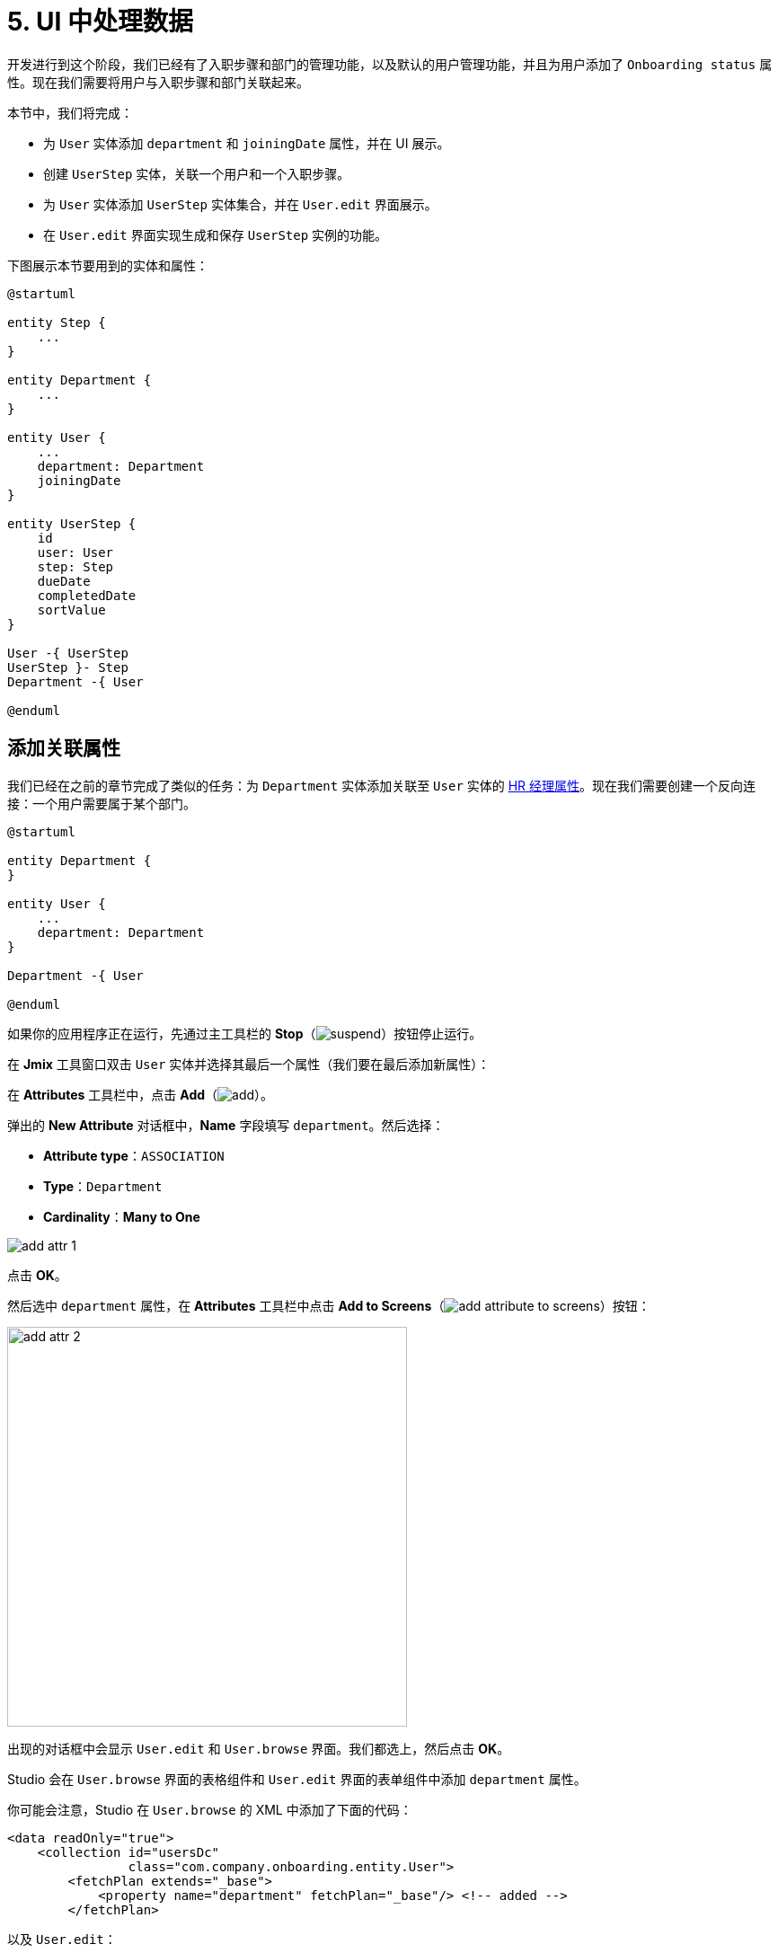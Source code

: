 = 5. UI 中处理数据

开发进行到这个阶段，我们已经有了入职步骤和部门的管理功能，以及默认的用户管理功能，并且为用户添加了 `Onboarding status` 属性。现在我们需要将用户与入职步骤和部门关联起来。

本节中，我们将完成：

* 为 `User` 实体添加 `department` 和 `joiningDate` 属性，并在 UI 展示。
* 创建 `UserStep` 实体，关联一个用户和一个入职步骤。
* 为 `User` 实体添加 `UserStep` 实体集合，并在 `User.edit` 界面展示。
* 在 `User.edit` 界面实现生成和保存 `UserStep` 实例的功能。

下图展示本节要用到的实体和属性：

[plantuml]
....
@startuml

entity Step {
    ...
}

entity Department {
    ...
}

entity User {
    ...
    department: Department
    joiningDate
}

entity UserStep {
    id
    user: User
    step: Step
    dueDate
    completedDate
    sortValue
}

User -{ UserStep
UserStep }- Step
Department -{ User

@enduml
....

[[ref-attr]]
== 添加关联属性

我们已经在之前的章节完成了类似的任务：为 `Department` 实体添加关联至 `User` 实体的 xref:references.adoc#create-reference-attr[HR 经理属性]。现在我们需要创建一个反向连接：一个用户需要属于某个部门。

[plantuml]
....
@startuml

entity Department {
}

entity User {
    ...
    department: Department
}

Department -{ User

@enduml
....

如果你的应用程序正在运行，先通过主工具栏的 *Stop*（image:common/suspend.svg[]）按钮停止运行。

在 *Jmix* 工具窗口双击 `User` 实体并选择其最后一个属性（我们要在最后添加新属性）：

在 *Attributes* 工具栏中，点击 *Add*（image:common/add.svg[]）。

弹出的 *New Attribute* 对话框中，*Name* 字段填写 `department`。然后选择：

* *Attribute type*：`ASSOCIATION`
* *Type*：`Department`
* *Cardinality*：*Many to One*

image::data-in-ui/add-attr-1.png[align="center"]

点击 *OK*。

然后选中 `department` 属性，在 *Attributes* 工具栏中点击 *Add to Screens*（image:common/add-attribute-to-screens.svg[]）按钮：

image::data-in-ui/add-attr-2.png[align="center", width="445"]

出现的对话框中会显示 `User.edit` 和 `User.browse` 界面。我们都选上，然后点击 *OK*。

Studio 会在 `User.browse` 界面的表格组件和 `User.edit` 界面的表单组件中添加 `department` 属性。

你可能会注意，Studio 在 `User.browse` 的 XML 中添加了下面的代码：

[source,xml]
----
<data readOnly="true">
    <collection id="usersDc"
                class="com.company.onboarding.entity.User">
        <fetchPlan extends="_base">
            <property name="department" fetchPlan="_base"/> <!-- added -->
        </fetchPlan>
----

以及 `User.edit`：

[source,xml]
----
<data>
    <instance id="userDc"
              class="com.company.onboarding.entity.User">
        <fetchPlan extends="_base">
            <property name="department" fetchPlan="_base"/> <!-- added -->
        </fetchPlan>
----

有了这些代码，关联的部门实体会与用户实体在同一个数据库查询中加载。

TIP: 即使 fetch plan 中没有包含 `department`，基于关联实体的 _懒加载_ 机制，界面也能正常工作。但是在懒加载时，关联实体是通过单独的数据库请求进行加载。因此，懒加载在浏览界面会造成性能问题，该界面首先执行一个加载所有用户的请求，然后针对每个用户，执行单独的请求加载部门（N+1 查询问题）。

运行应用程序可以查看新的属性。

点击主工具栏中的 *Debug*（image:common/start-debugger.svg[]）按钮启动应用程序。

Studio 会生成 Liquibase 更改日志，添加了 `USER_` 表的 `DEPARTMENT_ID` 列，并创建外键和索引。确认这个改动。

Studio 会执行更改日志，然后构建并运行应用程序。

在浏览器打开 `++http://localhost:8080++` 并使用 `admin` / `admin` 凭证登录。

点击主菜单的 *Application* -> *Users*，打开 `User.browse` 界面，可以看到新加的 *Department* 列。创建用户时，可以看到 `User.edit` 中的 *Department* 选择控件：

image::data-in-ui/add-attr-3.png[align="center", width="507"]

[[using-dropdown]]
== 使用下拉框选择

默认情况下，Studio 会生成 `entityPicker` 组件选择关联实体。可以在 `User.edit` 界面中看到这样的组件。打开 `user-edit.xml` 并在 `form` 中找到 `entityPicker` 组件：

[source,xml]
----
<layout ...>
    <form id="form" dataContainer="userDc">
        <column width="350px">
            ...
            <entityPicker id="departmentField" property="department"/>
        </column>
    </form>
----

该组件支持通过一个查找界面选择实体，支持过滤、排序或者分页。但是当备选的记录相对比较少时（比如少于 1000），通过简单的下拉框列表选择会更加方便。

我们将修改 `User.edit` 界面，使用 `entityComboBox` 组件选择用户的部门。

将组件的 XML 元素修改为 `entityComboBox`：

[source,xml]
----
<entityComboBox id="departmentField" property="department"/>
----

切换至运行的应用程序，重新打开用户编辑界面。

可以看到，*Department* 字段现在变成了下拉框，但是列表是空的，即便已经创建了一些部门。

image::data-in-ui/dropdown-2.png[align="center", width="506"]

[[options-container]]
=== 创建选项数据容器

我们为 `entityComboBox` 组件提供一组选项，用于选择关联的部门实体。选项列表包含所有的部门，按名称排序。

在操作面板点击 *Add Component*，选择 `Data components`，然后双击 `Collection`。在 *Data Container Properties Editor* 窗口的 *Entity* 字段选择 `Department`，点击 *OK*：

image::data-in-ui/options-container-1.gif[align="center"]

然后在 *Jmix UI* 结构和 XML 的 `data` 元素下会创建 id 为 `departmentsDc` 的 `collection` 元素：

[source,xml]
----
<data>
    ...
    <collection id="departmentsDc" class="com.company.onboarding.entity.Department">
        <fetchPlan extends="_base"/>
        <loader id="departmentsDl">
            <query>
                <![CDATA[select e from Department e]]>
            </query>
        </loader>
    </collection>
</data>
----

该元素定义一个 _集合数据容器（collection data container）_，以及容器关联的一个 _数据加载器（loader）_。数据容器包含由加载器加载的部门实体列表，加载使用的查询语句在加载器中指定。

可以在 XML 中直接编辑查询语句，或者通过 *Jmix UI* 面板中的 `query` 属性打开 JPQL 设计器进行编辑：

image::data-in-ui/options-container-2.png[align="center",width="1133"]

在 *JPQL Query Designer* 窗口中，切换至 *ORDER* 标签页并添加 `name` 属性：

image::data-in-ui/options-container-3.png[align="center"]

点击 *OK*。

在 XML 中生成的查询语句如下：

[source,xml]
----
<data>
    ...
    <collection id="departmentsDc" class="com.company.onboarding.entity.Department">
        <fetchPlan extends="_base"/>
        <loader id="departmentsDl">
            <query>
                <![CDATA[select e from Department e
                order by e.name asc]]>
            </query>
        </loader>
    </collection>
</data>
----

现在需要将 `entityComboBox` 组件与 `departmentsDc` 数据容器进行关联。

在 *Jmix UI* 的层级面板选中 `departmentField`，然后在 *Jmix UI* 的组件面板中为 `optionsContainer` 属性选择 `departmentsDc`：

image::data-in-ui/options-container-4.png[align="center",width="1153"]

切换至运行的应用程序并重新打开用户编辑界面。

可以看到 *Department* 下拉框现在已经有了选项：

image::data-in-ui/dropdown-3.png[align="center", width="496"]

TIP: `entityComboBox` 组件支持直接在组件内输入的方式对选项进行过滤。过滤的过程是在服务端的内存中进行，所有的选项已经一次从数据加载出来了。

[[user-step-entity]]
== 创建 UserStep 实体

本小节中，我们将创建 `UserStep` 实体，用来表示特定用户的入职步骤：

[plantuml]
....
@startuml

entity Step {
    ...
}

entity User {
    ...
}

entity UserStep {
    id
    user: User
    step: Step
    dueDate
    completedDate
    sortValue
}

User -{ UserStep
UserStep }- Step

@enduml
....

如果你的应用程序正在运行，先通过主工具栏的 *Stop*（image:common/suspend.svg[]）按钮停止运行。

在 *Jmix* 工具窗口中，点击 *New*（image:common/add.svg[]）-> *JPA Entity* 并与 xref:references.adoc#create-entity[之前] 的步骤一样创建带有 *Versioned* 特性的 `UserStep` 实体。

为实体添加下列属性：

|===
|Name |Attribute type |Type |Cardinality  |Mandatory

|user
|ASSOCIATION
|User
|Many to One
|true

|step
|ASSOCIATION
|Step
|Many to One
|true

|dueDate
|DATATYPE
|LocalDate
|-
|true

|completedDate
|DATATYPE
|LocalDate
|-
|false

|sortValue
|DATATYPE
|Integer
|-
|true

|===

实体设计器的最终状态如下：

image::data-in-ui/create-user-step-1.png[align="center"]

[[composition-attr]]
== 添加组合属性

我们来看看 `User` 和 `UserStep` 实体的关系。`UserStep` 实例仅当特定的 `User` 实例存在时才有意义（即，属于该用户）。一个 `UserStep` 实例不能修改其所有者；此外，其他数据模型也没有关联 `UserStep`，也就是说 `UserStep` 实例都是包含在 `User` 实例内的。

在 Jmix 中，这种实体间的关系被称为 _组合（composition）_：`User` 由一组 `UserSteps` 和其他的属性共同组成。

TIP: Jmix 中的组合实现了 DDD（Domain-Driven Design）中的聚合（Aggregate）模式。

在父实体中创建包含一组组合子实体的属性也很方便。

我们在 `User` 实体中创建 `steps` 属性：

[plantuml]
....
@startuml

entity User {
    ...
    steps: List<UserStep>
}

entity UserStep {
    ...
    user: User
}

User -{ UserStep

@enduml
....

如果你的应用程序正在运行，先通过主工具栏的 *Stop*（image:common/suspend.svg[]）按钮停止运行。

在 `User` 实体设计器的 *Attributes* 工具栏中，点击 *Add*（image:common/add.svg[]）。弹出的 *New Attribute* 对话框中，*Name* 字段填写 `steps`，然后选择：

* *Attribute type*：`COMPOSITION`
* *Type*：`UserStep`
* *Cardinality*：*One to Many*

image::data-in-ui/composition-1.png[align="center"]

注意，*Mapped by* 字段会自动选择 `user`。这是 `UserStep` 实体中的一个属性，映射至一个数据库列，用于维护 `UserSteps` 和 `Users` 的关系（外键）。

点击 *OK*。

该属性的源代码会带有 `@Composition` 注解：

[source,java]
----
@Composition
@OneToMany(mappedBy = "user")
private List<UserStep> steps;
----

`UserSteps` 需要在用户编辑界面展示，因此，选中 `steps` 属性并点击 *Attributes* 工具栏中的 *Add to Screens*（image:common/add-attribute-to-screens.svg[]）按钮，选择 `User.edit` 界面，点击 *OK*。

Studio 会修改 `user-edit.xml`：

[source,xml]
----
<data>
    <instance id="userDc"
              class="com.company.onboarding.entity.User">
        <fetchPlan extends="_base">
            <property name="department" fetchPlan="_base"/>
            <property name="steps" fetchPlan="_base"/> <!--1-->
        </fetchPlan>
        <loader/>
        <collection id="stepsDc" property="steps"/> <!--2-->
    </instance>
    ...
<layout ...>
    <form id="form" dataContainer="userDc">
        ...
    </form>
    <groupBox id="stepsBox" ...>
        <table id="stepsTable" dataContainer="stepsDc" ...> <!--3-->
            <actions>
                <action id="create" type="create"/>
                <action id="edit" type="edit"/>
                <action id="remove" type="remove"/>
            </actions>
            <columns>
                <column id="version"/>
                <column id="dueDate"/>
                <column id="completedDate"/>
                <column id="sortValue"/>
            </columns>
            <buttonsPanel>
                <button action="stepsTable.create"/>
                <button action="stepsTable.edit"/>
                <button action="stepsTable.remove"/>
            </buttonsPanel>
        </table>
    </groupBox>
----
<1> Fetch plan 添加了 `steps` 属性，确保 UserSteps 与 User 一起进行预加载。
<2> 内部的 `stepsDc` 集合数据容器用于将可视化组件与 `steps` 集合属性做绑定。
<3> `groupBox` 内部的 `table` 组件用于展示 `stepsDc` 数据容器中的数据。

运行应用程序查看这些改动。

点击主工具栏中的 *Debug*（image:common/start-debugger.svg[]）按钮启动应用程序。

Studio 会生成 Liquibase 更改日志，包含创建 `USER_STEP` 表、关联至 `USER_` 和 `STEP` 的外键约束和索引。确认这些改动。

Studio 会执行更改日志，然后运行应用程序。

应用程序准备好后，在浏览器打开 `++http://localhost:8080++` 并使用 `admin` / `admin` 凭证登录。

打开一个用户进行编辑。可以看到 *Steps* 表格展示 `UserStep` 实体：

image::data-in-ui/composition-2.png[align="center"]

如果点击 *Steps* 表格中的 *Create* 按钮，系统会抛出异常：`Screen 'UserStep.edit' is not defined`。是的，我们还没有为 `UserStep` 实体创建编辑界面。但是实际上我们不需要创建这个界面，因为 `UserStep` 实例可以通过给用户分配预定义的 `Step` 实体生成。

[[generate-user-steps]]
== 为用户生成 UserSteps

本节中，我们将为编辑的 `User` 实体生成并展示 `UserStep` 实例。

[[joining-date-attr]]
=== 添加 JoiningDate 属性

首先，为 `User` 实体添加 `joiningDate` 属性：

[plantuml]
....
@startuml

entity User {
    ...
    joiningDate
}

@enduml
....

该属性将用于计算 `UserStep` 实体中的 `dueDate` 属性：`UserStep.dueDate = User.joiningDate + Step.duration`。

如果你的应用程序正在运行，先通过主工具栏的 *Stop*（image:common/suspend.svg[]）按钮停止运行。

在 `User` 实体设计器的 *Attributes* 工具栏中，点击 *Add*（image:common/add.svg[]）。弹出的 *New Attribute* 对话框中，*Name* 字段填写 `joiningDate`，然后在 *Type* 下拉框中选择 `LocalDate`：

image::data-in-ui/joining-date-1.png[align="center"]

点击 *OK*。

然后选中新创建的 `joiningDate` 属性，在 *Attributes* 工具栏中点击 *Add to Screens*（image:common/add-attribute-to-screens.svg[]）按钮。在弹窗中选择 `User.edit` 和 `User.browse` 界面并点击 *OK*。

点击主工具栏中的 *Debug*（image:common/start-debugger.svg[]）按钮启动应用程序。

Studio 会生成 Liquibase 更改日志，为 `USER_` 表添加 `JOINING_DATE` 列。确认此改动。

Studio 会执行更改日志，然后运行应用程序。在浏览器打开 `++http://localhost:8080++`，登录后在用户浏览界面和编辑界面确认新属性已经添加上了。


[[custom-button]]
=== 添加自定义按钮

现在我们需要删除管理 UserSteps 的默认操作按钮，然后添加一个按钮用于启动自定义逻辑创建实体。

打开 `user-edit.xml` 并删除 `table` 内的 `actions` 元素和全部的 `button` 元素：

[source,xml]
----
<table id="stepsTable" dataContainer="stepsDc" width="100%" height="200px">
    <columns>
        <column id="version"/>
        <column id="dueDate"/>
        <column id="completedDate"/>
        <column id="sortValue"/>
    </columns>
    <buttonsPanel>
    </buttonsPanel>
</table>
----

然后点击操作面板的 *Add Component* 将 `Button` 组件拖放至界面 XML 中的 `buttonsPanel` 元素上。在 *Jmix UI* 的组件面板选择新创建的 `button` 元素并设置其 `id` 为 `generateButton`，`caption` 为 `Generate`。切换至 *Handlers* 标签页，创建一个 `ClickEvent` 的处理器方法：

image::data-in-ui/button-1.gif[]

按下 *Ctrl/Cmd+S* 保存修改然后切换至运行中的程序。重新打开用户编辑界面，查看我们新添加的按钮正常展示而不是展示默认的 CRUD 按钮：

image:data-in-ui/button-2.png[align="center"]

[[create-user-steps]]
=== 创建并保存 UserStep 实例

现在实现生成 `UserStep` 实例的逻辑。

在 `UserEdit` 控制器中添加下列字段：

[source,java]
----
public class UserEdit extends StandardEditor<User> {

    @Autowired
    private DataManager dataManager;

    @Autowired
    private DataContext dataContext;

    @Autowired
    private CollectionPropertyContainer<UserStep> stepsDc;

    //...
}
----

[TIP]
====
可以通过操作面板中的 *Inject* 按钮注入界面中的组件和 Spring bean：

image::data-in-ui/inject-1.gif[]
====

在 `generateButton` 点击处理方法中添加创建和保存 `UserStep` 的逻辑：

[source,java]
----
@Subscribe("generateButton")
public void onGenerateButtonClick(Button.ClickEvent event) {
    User user = getEditedEntity(); // <1>

    if (user.getJoiningDate() == null) { // <2>
        notifications.create()
                .withCaption("Cannot generate steps for user without 'Joining date'")
                .show();
        return;
    }

    List<Step> steps = dataManager.load(Step.class)
            .query("select s from Step s order by s.sortValue asc")
            .list(); // <3>

    for (Step step : steps) {
        if (stepsDc.getItems().stream().noneMatch(userStep ->
                    userStep.getStep().equals(step))) { // <4>
            UserStep userStep = dataContext.create(UserStep.class); // <5>
            userStep.setUser(user);
            userStep.setStep(step);
            userStep.setDueDate(user.getJoiningDate().plusDays(step.getDuration()));
            userStep.setSortValue(step.getSortValue());
            stepsDc.getMutableItems().add(userStep); // <6>
        }
    }
}
----
<1> 使用 `StandardEditor` 父类中的 `getEditedEntity()` 方法获取正在编辑的 `User` 实体。
<2> 如果 `joiningDate` 属性未设置，展示消息并退出。
<3> 加载已经添加的入职步骤。
<4> 忽略 `stepsDc` 集合容器中已经存在的步骤。
<5> 用 `DataContext.create()` 方法创建新的 `UserStep` 实例。
<6> 将新的 `UserStep` 实例添加至 `stepsDc` 集合容器，以便在 UI 展示。

NOTE: 当通过 `DataContext` 对象创建实例时，实例自动由 `DataContext` 进行管理，并会在界面提交时（点击界面的 *OK* 按钮时）自动保存至数据库。

按下 *Ctrl/Cmd+S* 保存修改然后切换至运行中的程序。重新打开用户编辑界面，此时我们点击 *Generate* 按钮，会创建对应入职步骤的几条记录。

如果通过点击 *OK* 提交界面，所有创建的 UserSteps 实例都会自动保存。如果点击 *Cancel*，则不会保存。因为在上面的代码中，我们没有显式地保存创建的实体。而是通过 `DataContext.create()` 将实体合并至界面的 `DataContext` 内，只有在整个界面的 `DataContext` 提交时才会保存新创建的实例。

[[improve-table]]
== 优化 UserSteps 表格

下面的小节中，我们将完善处理生成的 UserSteps 的 UI 界面。

[[order-nested-collection]]
=== 内部集合的排序

你可能已经注意到，当打开一个带有生成 UserSteps 的用户界面时，这些步骤并没有按照 `sortValue` 属性排序：

image::data-in-ui/ordering-1.png[align="center"]

表格展示 `User` 实体的 `steps` 集合属性，因此我们可以在数据模型级别引入排序。

打开 `User` 实体，选择 `steps` 属性并在 *Order by* 字段输入 `sortValue`：

image::data-in-ui/ordering-2.png[align="center"]

如果切换至 *Text* 标签页，可以看到 `steps` 属性上添加了 `@OrderBy` 注解：

[source,java]
----
@OrderBy("sortValue")
@Composition
@OneToMany(mappedBy = "user")
private List<UserStep> steps;
----

现在当加载 `User` 实体时，实体内部的 `steps` 集合会按照 `UserStep.sortValue` 属性进行排序。

如果应用程序正在运行，请重新启动。

打开用户编辑界面。可以看到步骤的顺序现在对了：

image::data-in-ui/ordering-3.png[align="center"]

[[rearrange-table-columns]]
=== 表格的列重排

此时，UserSteps 表格提供的信息并不是很有用。我们需要删除 `Version` 和 `Sort value` 列并添加展示步骤名称的列。

删除列很简单，在 *Jmix UI* 的层级面板中选择这些列并按下 *Delete*，或直接从 XML 代码里删除相应的元素即可。

添加列时，在 *Jmix UI* 的层级面板中选择 `columns` 元素，然后在组件面板中点击 *Add* -> *Column*，会出现 *Add Column* 弹窗：

image::data-in-ui/columns-2.png[align="center",width="1153"]

可以看到，这里并不允许添加步骤名称。这是因为 `step` 属性是一个关联属性，而我们没有定义一个合适的 fetch plan 去加载这个实体。

在 *Jmix UI* 的层级面板中，选择 `userDc` 数据容器，然后可以在 *Jmix UI* 组件面板中 `fetchPlan` 属性处或者直接在 XML 编辑器的装订线栏中点击 *Edit*（image:common/edit.svg[]）按钮：

image::data-in-ui/columns-3.png[align="center",width="1151"]

*Edit Fetch Plan* 窗口中，选中 `steps` -> `step` 属性，然后点击 *OK*：

image::data-in-ui/columns-4.png[align="center"]

内部的 `step` 属性会被添加至 fetch plan XML：

[source,xml]
----
<instance id="userDc"
          class="com.company.onboarding.entity.User">
    <fetchPlan extends="_base">
        <property fetchPlan="_base" name="department"/>
        <property fetchPlan="_base" name="steps">
            <property name="step" fetchPlan="_base"/>
        </property>
    </fetchPlan>
    <loader/>
    <collection id="stepsDc" property="steps"/>
</instance>
----

现在 UserSteps 集合会与 `User` 实例一起从数据库进行预加载。

在 *Jmix UI* 的层级面板中选择 `columns` 元素并在组件面板中点击 *Add* -> *Column*。现在 *Add Column* 弹窗中包含了关联的 `Step` 实体和属性了：

image::data-in-ui/columns-5.png[align="center", width="386"]

选择 `step` -> `name`，然后点击 *OK*。新列会添加在最后面：

[source,xml]
----
<table id="stepsTable" dataContainer="stepsDc" ...>
    <columns>
        <column id="dueDate"/>
        <column id="completedDate"/>
        <column id="step.name"/>
    </columns>
----

除了 `step.name` 之外，也可以直接使用 `step`。此时，表格列中将展示实体的 xref:references.adoc#instance-name[实例名称]。对于 `Step` 实体，实例名称是从 `name` 属性获取，所以结果没有不同。

TIP: 也可以在 XML 中直接添加 `step` 列而不修改 fetch plan，由于关联实体的懒加载机制，UI 界面也能正常工作。但是此时 `Step` 会在单独的请求中加载，集合中的每个 `UserStep` 会触发一次（N+1 查询性能问题）。

将 `step.name` 移到最前面，可以直接在 XML 中修改或者在 *Jmix UI* 层级面板中拖动元素：

[source,xml]
----
<table id="stepsTable" dataContainer="stepsDc" ...>
    <columns>
        <column id="step.name"/>
        <column id="dueDate"/>
        <column id="completedDate"/>
    </columns>
----

按下 *Ctrl/Cmd+S* 保存修改然后切换至运行中的程序。重新打开用户编辑界面，确保 *Steps* 表格现在展示步骤名称：

image::data-in-ui/columns-6.png[align="center"]

[[generated-column]]
=== 添加自定义列

本小节中，我们将实现这样一个功能：可以直接在入职步骤表格的一行中，通过勾选一个复选框将当前步骤标记为已完成。

UI 表格组件支持 _生成列（generated columns）_，这种列的内容可以不与特定的实体属性绑定。在生成列的单元格中，可以展示任何可视化组件或者带有多个内部组件的可视化容器。

我们添加一个生成列用于展示复选框。

在 *Jmix UI* 层级面板中选择 `columns` 元素并在组件面板中点击 *Add* -> *Column*。显示 *Add Column* 对话框：

image::data-in-ui/generated-column-1.png[align="center",width="1153"]

选择 *New Custom Column* 并点击 *OK*。

在 *Additional Settings for Custom Coulmn* 弹窗中，*Custom column id* 字段输入 `completed` 并勾选 *Create generator*：

image::data-in-ui/generated-column-2.png[align="center", width="536"]

点击 *OK*。

Studio 会在表格的 XML 中添加 `completed` 列：

image::data-in-ui/generated-column-3.png[align="center", width="537"]

以及在 `UserEdit` 控制器中添加处理方法：

image::data-in-ui/generated-column-4.png[align="center", width="709"]

注意左侧的行标记：支持在 XML 中的列定义和控制器中的处理方法之间切换。

在控制器类中注入 `UiComponents`：

[source,java]
----
@Autowired
private UiComponents uiComponents;
----

TIP: 可以通过编辑器顶部操作面板中的 *Inject* 按钮注入界面中的组件和 Spring bean。

实现处理器方法：

[source,java]
----
@Install(to = "stepsTable.completed", subject = "columnGenerator") // <1>
private Component stepsTableCompletedColumnGenerator(UserStep userStep) { // <2>
    CheckBox checkBox = uiComponents.create(CheckBox.class); // <3>
    checkBox.setValue(userStep.getCompletedDate() != null);
    checkBox.addValueChangeListener(e -> { // <4>
        if (userStep.getCompletedDate() == null) {
            userStep.setCompletedDate(LocalDate.now());
        } else {
            userStep.setCompletedDate(null);
        }
    });
    return checkBox; // <5>
}
----
<1> `@Install` 注解表示该方法是一个 _代理（delegate）_：一个 UI 组件（这个 case 中是表格）会在生命周期的某个阶段调用该方法。
<2> 这个特殊的代理（列生成器）接收一个实体实例作为参数，该实例在表格中的一行显示。
<3> `CheckBox` 组件实例通过 `UiComponents` 工厂生成。
<4> 当点击复选框时，它的值会发生变化，复选框会调用其 `ValueChangeEvent` 监听器。在监听器中，设置 `UserStep` 实体的 `completedDate` 属性。
<5> 列生成器代理返回列单元格需要展示的可视化组件。

将 `completed` 列移至最前面，并设置 `caption` 属性为空，`width` 设置为 `50px`：

[source,xml]
----
<table id="stepsTable" dataContainer="stepsDc" ...>
    <columns>
        <column id="completed" caption="" width="50px"/>
        <column id="step.name"/>
        <column id="dueDate"/>
        <column id="completedDate"/>
    </columns>
----

按下 *Ctrl/Cmd+S* 保存修改然后切换至运行中的程序。重新打开用户编辑界面并点击某些行的复选框。*Completed date* 列会做相应的更改：

image::data-in-ui/generated-column-5.png[align="center"]

`UserStep` 实例的改动会在点击界面的 *OK* 按钮后保存到数据库。由界面的 `DataContext` 负责：能跟踪所有实体的改动并保存修改的实例。

=== 响应更改

当为用户生成入职步骤、标记一个 UserStep 完成或者删除一个步骤时，`Onboarding status` 字段应该也做相应的调整。

我们现在实现根据 UserSteps 集合变动做出响应的逻辑。

打开 `UserEdit` 控制器并在顶部的操作面板中点击 *Generate Handler*。收起所有的树结构，然后在 *Data containers handlers* -> `stepsDc` 下面选择 `ItemPropertyChangeEvent` 和 `CollectionChangeEvent`：

image::data-in-ui/container-listener-1.png[align="center"]

点击 *OK*。

Studio 会生成两个方法桩代码：`onStepsDcItemPropertyChange()` 和 `onStepsDcCollectionChange()`。实现如下：

[source,java]
----
@Subscribe(id = "stepsDc", target = Target.DATA_CONTAINER)
public void onStepsDcItemPropertyChange(InstanceContainer.ItemPropertyChangeEvent<UserStep> event) {
    updateOnboardingStatus(); // <1>
}

@Subscribe(id = "stepsDc", target = Target.DATA_CONTAINER)
public void onStepsDcCollectionChange(CollectionContainer.CollectionChangeEvent<UserStep> event) {
    updateOnboardingStatus(); // <2>
}

private void updateOnboardingStatus() {
    User user = getEditedEntity(); // <3>

    long completedCount = user.getSteps() == null ? 0 :
            user.getSteps().stream()
                    .filter(us -> us.getCompletedDate() != null)
                    .count();
    if (completedCount == 0) {
        user.setOnboardingStatus(OnboardingStatus.NOT_STARTED); // <4>
    } else if (completedCount == user.getSteps().size()) {
        user.setOnboardingStatus(OnboardingStatus.COMPLETED);
    } else {
        user.setOnboardingStatus(OnboardingStatus.IN_PROGRESS);
    }
}
----
<1> `ItemPropertyChangeEvent` 处理器在实体的属性发生更改时调用。
<2> `CollectionChangeEvent` 处理器在容器中添加或者删除数据时调用。
<3> 获取当前编辑的 `User` 实例。
<4> 更新 `onboardingStatus` 属性。由于数据绑定机制，对该属性的更新会立即展示在 UI 属性中。

按下 *Ctrl/Cmd+S* 保存修改然后切换至运行中的程序。重新打开用户编辑界面，然后在 UserStep 表格中做一些改动，并查看 `Onboarding status` 字段的值。

[[summary]]
== 小结

在本节中，我们实现了下面两个功能：

. 为用户指定部门。
. 为用户生成并管理入职步骤。

学习内容：

* 关联属性应该包含在界面的 xref:data-access:fetching.adoc#fetch-plan[fetch plan] 中，以避免 N+1 查询性能问题。

* xref:ui:vcl/components/entity-combo-box.adoc[] 可以用来在下拉框中选择关联实体。该组件需要一个 xref:ui:data/collection-container.adoc[]，选项列表在 xref:ui:vcl/xml.adoc#options-container[optionsContainer] 属性设置。

* `User` 和 `UserStep` 实体的关系是 _组合_ 的一个很好的示例，关联实体（`UserStep`）仅作为其所有者（`User`）的一部分存在。这种关联通过 xref:data-model:entities.adoc#composition[@Composition] 注解标记。

* 关联实体的集合可以用关联属性的 `@OrderBy` 注解进行排序。

* xref:ui:vcl/components/button.adoc[] 组件的 `ClickEvent` 处理器用来处理按钮的点击事件。可以在 *Jmix UI* 组件面板的 *Handlers* 标签页自动生成。

* xref:ui:screens/methods.adoc#methods-of-standard-editor[编辑界面控制器] 的 `getEditedEntity()` 方法返回正在编辑的实体。

* xref:ui:notifications.adoc[Notifications] 接口用来展示弹出通知消息。

* xref:data-access:data-manager.adoc[DataManager] 接口可以用来从数据库加载数据。

* 内部的嵌套关联实体集合会被加载到 xref:ui:data/property-containers.adoc[CollectionPropertyContainer]。容器的 `getItems()` 和 `getMutableItems()` 方法可以用来遍历集合或者添加/删除集合项。

* xref:ui:data/data-context.adoc[DataContext] 跟踪实体的更改，并在用户点击界面的 *OK* 按钮时将改动的实例保存至数据库。

* UI 表格支持 xref:ui:vcl/components/table.adoc#table-column-generation[生成列]，用来展示任意的可视化组件。

* xref:ui:data/instance-container.adoc#events[ItemPropertyChangeEvent] 和 xref:ui:data/collection-container.adoc#events[CollectionChangeEvent] 可以用来对数据容器中的实体变更做出响应。
